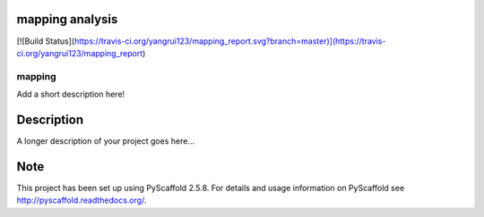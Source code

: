 mapping analysis
===============

[![Build Status](https://travis-ci.org/yangrui123/mapping_report.svg?branch=master)](https://travis-ci.org/yangrui123/mapping_report)

=======
mapping
=======


Add a short description here!


Description
===========

A longer description of your project goes here...


Note
====

This project has been set up using PyScaffold 2.5.8. For details and usage
information on PyScaffold see http://pyscaffold.readthedocs.org/.

